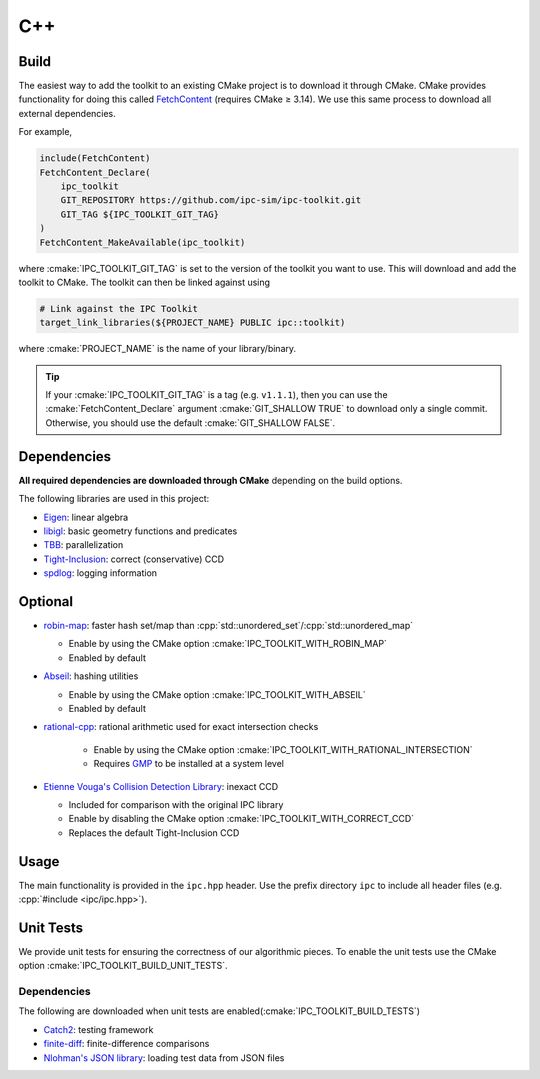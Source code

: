 C++
===

.. role:: cpp(code)
   :language: c++
.. role:: cmake(code)
   :language: cmake

.. image:: https://github.com/ipc-sim/ipc-toolkit/actions/workflows/continuous.yml/badge.svg
   :target: https://github.com/ipc-sim/ipc-toolkit/actions/workflows/continuous.yml
   :alt: Build
.. image:: https://github.com/ipc-sim/ipc-toolkit/actions/workflows/docs.yml/badge.svg
   :target: https://ipctk.xyz/
   :alt: Docs
.. image:: https://codecov.io/github/ipc-sim/ipc-toolkit/graph/badge.svg?token=9BR6GPKRY8
   :target: https://codecov.io/github/ipc-sim/ipc-toolkit
.. image:: https://img.shields.io/github/license/ipc-sim/ipc-toolkit.svg?color=blue
   :target: https://github.com/ipc-sim/ipc-toolkit/blob/main/LICENSE
   :alt: License

Build
-----

The easiest way to add the toolkit to an existing CMake project is to download it through CMake.
CMake provides functionality for doing this called `FetchContent <https://cmake.org/cmake/help/latest/module/FetchContent.html>`__ (requires CMake ≥ 3.14).
We use this same process to download all external dependencies.

For example,

.. code:: cmake

   include(FetchContent)
   FetchContent_Declare(
       ipc_toolkit
       GIT_REPOSITORY https://github.com/ipc-sim/ipc-toolkit.git
       GIT_TAG ${IPC_TOOLKIT_GIT_TAG}
   )
   FetchContent_MakeAvailable(ipc_toolkit)

where :cmake:`IPC_TOOLKIT_GIT_TAG` is set to the version of the toolkit you want to use.  This will download and add the toolkit to CMake. The toolkit can then be linked against using

.. code:: cmake

   # Link against the IPC Toolkit
   target_link_libraries(${PROJECT_NAME} PUBLIC ipc::toolkit)

where :cmake:`PROJECT_NAME` is the name of your library/binary.

.. tip::
   If your :cmake:`IPC_TOOLKIT_GIT_TAG` is a tag (e.g. ``v1.1.1``), then you can use the :cmake:`FetchContent_Declare` argument :cmake:`GIT_SHALLOW TRUE` to download only a single commit. Otherwise, you should use the default :cmake:`GIT_SHALLOW FALSE`.

Dependencies
------------

**All required dependencies are downloaded through CMake** depending on the build options.

The following libraries are used in this project:

* `Eigen <https://eigen.tuxfamily.org/>`__: linear algebra
* `libigl <https://github.com/libigl/libigl>`__: basic geometry functions and predicates
* `TBB <https://github.com/wjakob/tbb>`__: parallelization
* `Tight-Inclusion <https://github.com/Continuous-Collision-Detection/Tight-Inclusion>`__: correct (conservative) CCD
* `spdlog <https://github.com/gabime/spdlog>`__: logging information

Optional
--------

* `robin-map <https://github.com/Tessil/robin-map>`__: faster hash set/map than :cpp:`std::unordered_set`/:cpp:`std::unordered_map`

  * Enable by using the CMake option :cmake:`IPC_TOOLKIT_WITH_ROBIN_MAP`
  * Enabled by default

* `Abseil <https://abseil.io/>`__: hashing utilities

  * Enable by using the CMake option :cmake:`IPC_TOOLKIT_WITH_ABSEIL`
  * Enabled by default

* `rational-cpp <https://github.io/zfergus/rational-cpp>`__: rational arithmetic used for exact intersection checks

    * Enable by using the CMake option :cmake:`IPC_TOOLKIT_WITH_RATIONAL_INTERSECTION`
    * Requires `GMP <https://gmplib.org/>`__ to be installed at a system level

* `Etienne Vouga's Collision Detection Library <https://github.com/evouga/collisiondetection>`__: inexact CCD

  * Included for comparison with the original IPC library
  * Enable by disabling the CMake option :cmake:`IPC_TOOLKIT_WITH_CORRECT_CCD`
  * Replaces the default Tight-Inclusion CCD

Usage
-----

The main functionality is provided in the ``ipc.hpp`` header. Use the prefix directory ``ipc`` to include all header files (e.g. :cpp:`#include <ipc/ipc.hpp>`).

Unit Tests
----------

We provide unit tests for ensuring the correctness of our algorithmic pieces. To enable the unit tests use the CMake option :cmake:`IPC_TOOLKIT_BUILD_UNIT_TESTS`.

.. _dependencies-1:

Dependencies
^^^^^^^^^^^^

The following are downloaded when unit tests are enabled(:cmake:`IPC_TOOLKIT_BUILD_TESTS`)

* `Catch2 <https://github.com/catchorg/Catch2.git>`__: testing framework
* `finite-diff <https://github.com/zfergus/finite-diff>`__: finite-difference comparisons
* `Nlohman's JSON library <https://github.com/nlohmann/json>`__: loading test data from JSON files